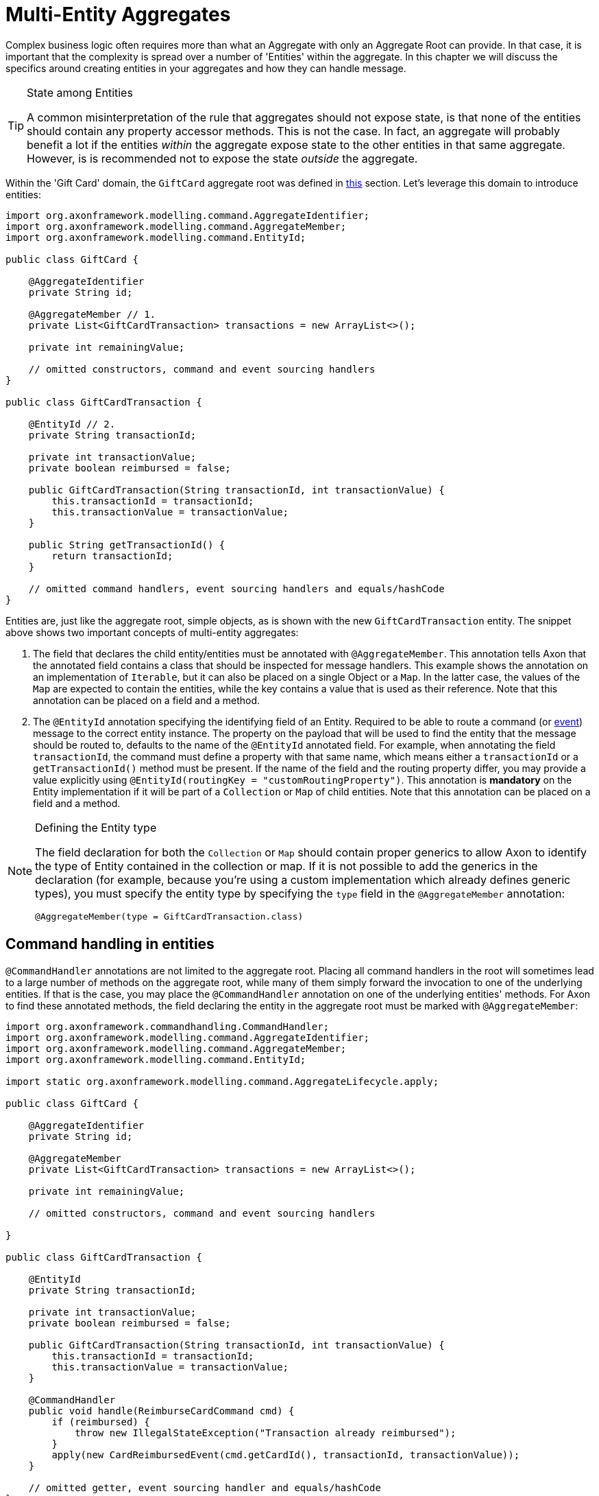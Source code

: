 = Multi-Entity Aggregates

Complex business logic often requires more than what an Aggregate with only an Aggregate Root can provide. In that case, it is important that the complexity is spread over a number of 'Entities' within the aggregate. In this chapter we will discuss the specifics around creating entities in your aggregates and how they can handle message.

[TIP]
.State among Entities
====
A common misinterpretation of the rule that aggregates should not expose state, is that none of the entities should contain any property accessor methods. This is not the case. In fact, an aggregate will probably benefit a lot if the entities _within_ the aggregate expose state to the other entities in that same aggregate. However, is is recommended not to expose the state _outside_ the aggregate.
====

Within the 'Gift Card' domain, the `GiftCard` aggregate root was defined in xref:modeling/aggregate.adoc[this] section. Let's leverage this domain to introduce entities:

[source,java]
----
import org.axonframework.modelling.command.AggregateIdentifier;
import org.axonframework.modelling.command.AggregateMember;
import org.axonframework.modelling.command.EntityId;

public class GiftCard {

    @AggregateIdentifier
    private String id;

    @AggregateMember // 1.
    private List<GiftCardTransaction> transactions = new ArrayList<>();

    private int remainingValue;

    // omitted constructors, command and event sourcing handlers 
}

public class GiftCardTransaction {

    @EntityId // 2.
    private String transactionId;

    private int transactionValue;
    private boolean reimbursed = false;

    public GiftCardTransaction(String transactionId, int transactionValue) {
        this.transactionId = transactionId;
        this.transactionValue = transactionValue;
    }

    public String getTransactionId() {
        return transactionId;
    }

    // omitted command handlers, event sourcing handlers and equals/hashCode
}

----

Entities are, just like the aggregate root, simple objects, as is shown with the new `GiftCardTransaction` entity. The snippet above shows two important concepts of multi-entity aggregates:

. The field that declares the child entity/entities must be annotated with `@AggregateMember`.
 This annotation tells Axon that the annotated field contains a class that should be inspected for message handlers.
 This example shows the annotation on an implementation of `Iterable`, but it can also be placed on a single Object or a `Map`.
 In the latter case, the values of the `Map` are expected to contain the entities, while the key contains a value that is used as their reference.
 Note that this annotation can be placed on a field and a method.

. The `@EntityId` annotation specifying the identifying field of an Entity.
 Required to be able to route a command (or <<Event Sourcing handlers in entities,event>>) message to the correct entity instance.
 The property on the payload that will be used to find the entity that the message should be routed to, defaults to the name of the `@EntityId` annotated field.
 For example, when annotating the field `transactionId`, the command must define a property with that same name, which means either a `transactionId` or a `getTransactionId()` method must be present.
 If the name of the field and the routing property differ, you may provide a value explicitly using `@EntityId(routingKey = &quot;customRoutingProperty&quot;)`.
 This annotation is *mandatory* on the Entity implementation if it will be part of a `Collection` or `Map` of child entities.
 Note that this annotation can be placed on a field and a method.

[NOTE]
.Defining the Entity type
====
The field declaration for both the `Collection` or `Map` should contain proper generics to allow Axon to identify the type of Entity contained in the collection or map. If it is not possible to add the generics in the declaration (for example, because you're using a custom implementation which already defines generic types), you must specify the entity type by specifying the `type` field in the `@AggregateMember` annotation:

`@AggregateMember(type = GiftCardTransaction.class)`
====

== Command handling in entities

`@CommandHandler` annotations are not limited to the aggregate root. Placing all command handlers in the root will sometimes lead to a large number of methods on the aggregate root, while many of them simply forward the invocation to one of the underlying entities. If that is the case, you may place the `@CommandHandler` annotation on one of the underlying entities' methods. For Axon to find these annotated methods, the field declaring the entity in the aggregate root must be marked with `@AggregateMember`:

[source,java]
----
import org.axonframework.commandhandling.CommandHandler;
import org.axonframework.modelling.command.AggregateIdentifier;
import org.axonframework.modelling.command.AggregateMember;
import org.axonframework.modelling.command.EntityId;

import static org.axonframework.modelling.command.AggregateLifecycle.apply;

public class GiftCard {

    @AggregateIdentifier
    private String id;

    @AggregateMember
    private List<GiftCardTransaction> transactions = new ArrayList<>();

    private int remainingValue;

    // omitted constructors, command and event sourcing handlers 

}

public class GiftCardTransaction {

    @EntityId
    private String transactionId;

    private int transactionValue;
    private boolean reimbursed = false;

    public GiftCardTransaction(String transactionId, int transactionValue) {
        this.transactionId = transactionId;
        this.transactionValue = transactionValue;
    }

    @CommandHandler
    public void handle(ReimburseCardCommand cmd) {
        if (reimbursed) {
            throw new IllegalStateException("Transaction already reimbursed");
        }
        apply(new CardReimbursedEvent(cmd.getCardId(), transactionId, transactionValue));
    }

    // omitted getter, event sourcing handler and equals/hashCode
}
----

Note that only the declared type of the annotated field is inspected for command handlers. If a field value is null at the time an incoming command arrives for that entity, an exception is thrown. If there is a `Collection` or `Map` of child entities and none entity can be found which matches the routing key of the command, Axon throws an `IllegalStateException` as apparently the aggregate is not capable of processing the command at that point in time.

[NOTE]
.Command Handler considerations
====
Each command must have exactly one handler in the aggregate. This means that you cannot annotate multiple entities (either root nor not) with `@CommandHandler` which handle the same command type. In case you need to conditionally route a command to an entity, the parent of these entities should handle the command, and forward it based on the conditions that apply.

The runtime type of the field does not have to be exactly the declared type. However, only the declared type of the `@AggregateMember` annotated field is inspected for `@CommandHandler` methods.
====

== Event Sourcing handlers in entities

When using event sourcing as the mechanism to store the aggregates, not only the aggregate root needs to use events to trigger state transitions, but so does each of the entities within that aggregate. Axon provides support for event sourcing complex aggregate structures like these out of the box.

When an entity (including the aggregate root) applies an event, it is handled by the aggregate root first, and then bubbles down through every `@AggregateMember` annotated field to *all* its containing child entities:

[source,java]
----
import org.axonframework.commandhandling.CommandHandler;
import org.axonframework.modelling.command.AggregateIdentifier;
import org.axonframework.modelling.command.AggregateMember;
import org.axonframework.modelling.command.EntityId;

import static org.axonframework.modelling.command.AggregateLifecycle.apply;

public class GiftCard {

    @AggregateIdentifier
    private String id;
    @AggregateMember
    private List<GiftCardTransaction> transactions = new ArrayList<>();

    @CommandHandler
    public void handle(RedeemCardCommand cmd) {
        // Some decision making logic
        apply(new CardRedeemedEvent(id, cmd.getTransactionId(), cmd.getAmount()));
    }

    @EventSourcingHandler
    public void on(CardRedeemedEvent evt) {
        // 1.
        transactions.add(new GiftCardTransaction(evt.getTransactionId(), evt.getAmount()));
    } 

    // omitted constructors, command and event sourcing handlers 
}

public class GiftCardTransaction {

    @EntityId
    private String transactionId;

    private int transactionValue;
    private boolean reimbursed = false;

    public GiftCardTransaction(String transactionId, int transactionValue) {
        this.transactionId = transactionId;
        this.transactionValue = transactionValue;
    }

    @CommandHandler
    public void handle(ReimburseCardCommand cmd) {
        if (reimbursed) {
            throw new IllegalStateException("Transaction already reimbursed");
        }
        apply(new CardReimbursedEvent(cmd.getCardId(), transactionId, transactionValue));
    }

    @EventSourcingHandler
    public void on(CardReimbursedEvent event) {
        // 2.
        if (transactionId.equals(event.getTransactionId())) {
            reimbursed = true;
        }
    }

    // omitted getter and equals/hashCode
}
----

Two specifics are worth mentioning from the above snippet, pointed out with numbered Java comments:

. The creation of the Entity takes place in an event sourcing handler of its parent.
  It is thus not possible to have a 'command handling constructor' on the entity class as with the aggregate root.

. The event sourcing handler in the entity performs a validation check whether the received event actually belongs to the entity.
  This is necessary as events applied by one entity instance will also be handled by any other entity instance of the same type.
  The situation described in bullet point two is customizable, by changing the `eventForwardingMode` on the `@AggregateMember` annotation:

[source,java]
----
import org.axonframework.modelling.command.AggregateIdentifier;
import org.axonframework.modelling.command.AggregateMember;
import org.axonframework.modelling.command.ForwardMatchingInstances;

public class GiftCard {

    @AggregateIdentifier
    private String id;
    @AggregateMember(eventForwardingMode = ForwardMatchingInstances.class)
    private List<GiftCardTransaction> transactions = new ArrayList<>();

    // omitted constructors, command and event sourcing handlers 
}
----

By setting the `eventForwardingMode` to `ForwardMatchingInstances` an Event Message will only be forwarded if it contains a field/getter which matches the name of the `@EntityId` annotated field on the entity. This routing behaviour can be further specified with the `routingKey` field on the `@EntityId` annotation, mirroring that of <<Command handling in entities,routing commands in entities>>. Other forwarding modes which can be used are `ForwardAll` (the default) and `ForwardNone`, which respectively forward all events to all entities or no events at all.